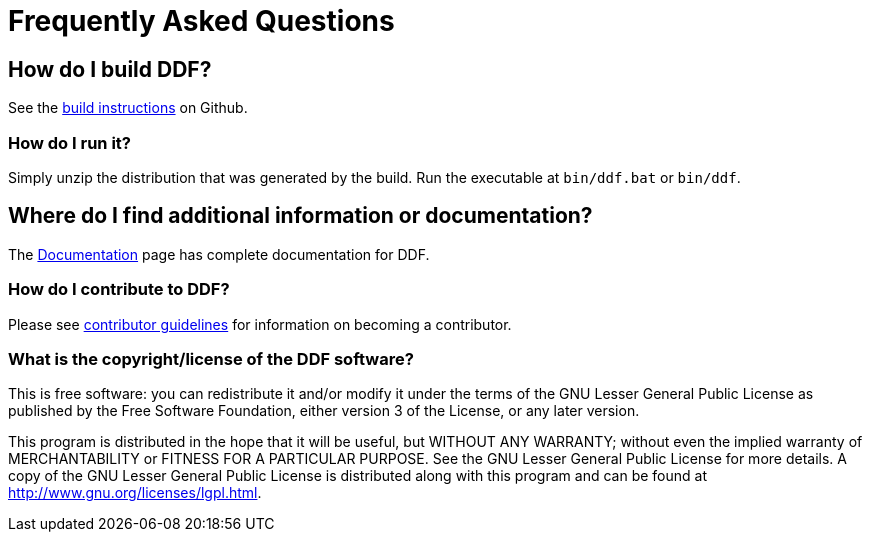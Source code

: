 = Frequently Asked Questions

== How do I build DDF?
See the https://github.com/codice/ddf/blob/master/README.md#building[build instructions] on Github.

=== How do I run it?
Simply unzip the distribution that was generated by the build. Run the executable at `bin/ddf.bat` or `bin/ddf`.

== Where do I find additional information or documentation?
The xref:introduction/introduction.adoc[Documentation] page has complete documentation for DDF.

=== How do I contribute to DDF?
Please see http://www.codice.org/contributing[contributor guidelines] for information on becoming a contributor.

=== What is the copyright/license of the DDF software?
This is free software: you can redistribute it and/or modify it under the terms of the GNU Lesser General Public License as published by the Free Software Foundation, either version 3 of the License, or any later version.

This program is distributed in the hope that it will be useful, but WITHOUT ANY WARRANTY; without even the implied warranty of MERCHANTABILITY or FITNESS FOR A PARTICULAR PURPOSE. See the GNU Lesser General Public License for more details. A copy of the GNU Lesser General Public License is distributed along with this program and can be found at http://www.gnu.org/licenses/lgpl.html.
